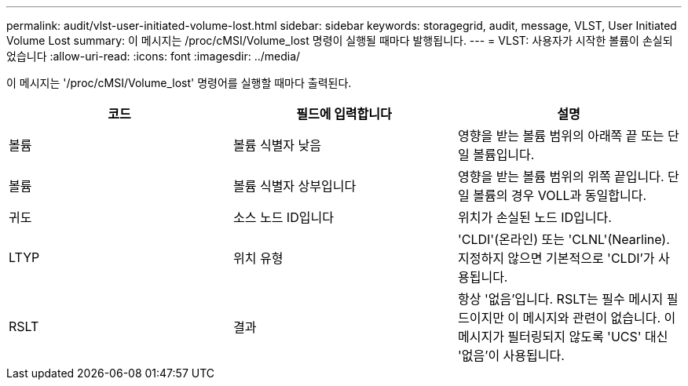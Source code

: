 ---
permalink: audit/vlst-user-initiated-volume-lost.html 
sidebar: sidebar 
keywords: storagegrid, audit, message, VLST, User Initiated Volume Lost 
summary: 이 메시지는 /proc/cMSI/Volume_lost 명령이 실행될 때마다 발행됩니다. 
---
= VLST: 사용자가 시작한 볼륨이 손실되었습니다
:allow-uri-read: 
:icons: font
:imagesdir: ../media/


[role="lead"]
이 메시지는 '/proc/cMSI/Volume_lost' 명령어를 실행할 때마다 출력된다.

|===
| 코드 | 필드에 입력합니다 | 설명 


 a| 
볼륨
 a| 
볼륨 식별자 낮음
 a| 
영향을 받는 볼륨 범위의 아래쪽 끝 또는 단일 볼륨입니다.



 a| 
볼륨
 a| 
볼륨 식별자 상부입니다
 a| 
영향을 받는 볼륨 범위의 위쪽 끝입니다. 단일 볼륨의 경우 VOLL과 동일합니다.



 a| 
귀도
 a| 
소스 노드 ID입니다
 a| 
위치가 손실된 노드 ID입니다.



 a| 
LTYP
 a| 
위치 유형
 a| 
'CLDI'(온라인) 또는 'CLNL'(Nearline). 지정하지 않으면 기본적으로 'CLDI'가 사용됩니다.



 a| 
RSLT
 a| 
결과
 a| 
항상 '없음'입니다. RSLT는 필수 메시지 필드이지만 이 메시지와 관련이 없습니다. 이 메시지가 필터링되지 않도록 'UCS' 대신 '없음'이 사용됩니다.

|===